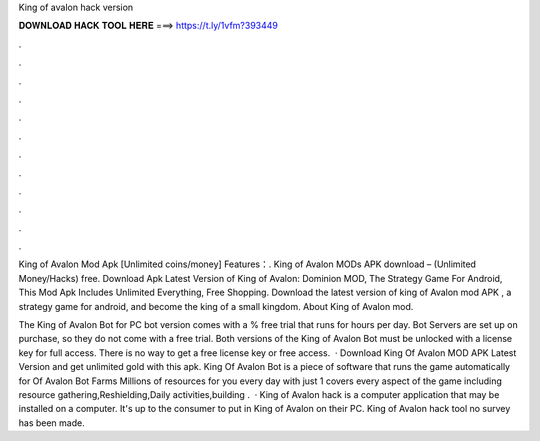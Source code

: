King of avalon hack version



𝐃𝐎𝐖𝐍𝐋𝐎𝐀𝐃 𝐇𝐀𝐂𝐊 𝐓𝐎𝐎𝐋 𝐇𝐄𝐑𝐄 ===> https://t.ly/1vfm?393449



.



.



.



.



.



.



.



.



.



.



.



.

King of Avalon Mod Apk [Unlimited coins/money] Features：. King of Avalon MODs APK download – (Unlimited Money/Hacks) free. Download Apk Latest Version of King of Avalon: Dominion MOD, The Strategy Game For Android, This Mod Apk Includes Unlimited Everything, Free Shopping. Download the latest version of king of Avalon mod APK , a strategy game for android, and become the king of a small kingdom. About King of Avalon mod.

The King of Avalon Bot for PC bot version comes with a % free trial that runs for hours per day. Bot Servers are set up on purchase, so they do not come with a free trial. Both versions of the King of Avalon Bot must be unlocked with a license key for full access. There is no way to get a free license key or free access.  · Download King Of Avalon MOD APK Latest Version and get unlimited gold with this apk. King Of Avalon Bot is a piece of software that runs the game automatically for  Of Avalon Bot Farms Millions of resources for you every day with just 1  covers every aspect of the game including resource gathering,Reshielding,Daily activities,building .  · King of Avalon hack is a computer application that may be installed on a computer. It's up to the consumer to put in King of Avalon on their PC. King of Avalon hack tool no survey has been made.
